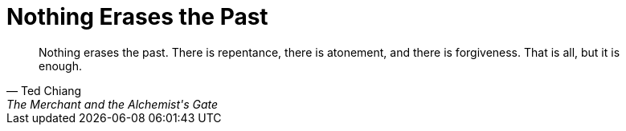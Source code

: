 = Nothing Erases the Past
:categories: philosophy

[,Ted Chiang, "The Merchant and the Alchemist's Gate" (page 35)]
____
Nothing erases the past. There is repentance, there is atonement, and there is forgiveness. That is all, but it is enough.
____
